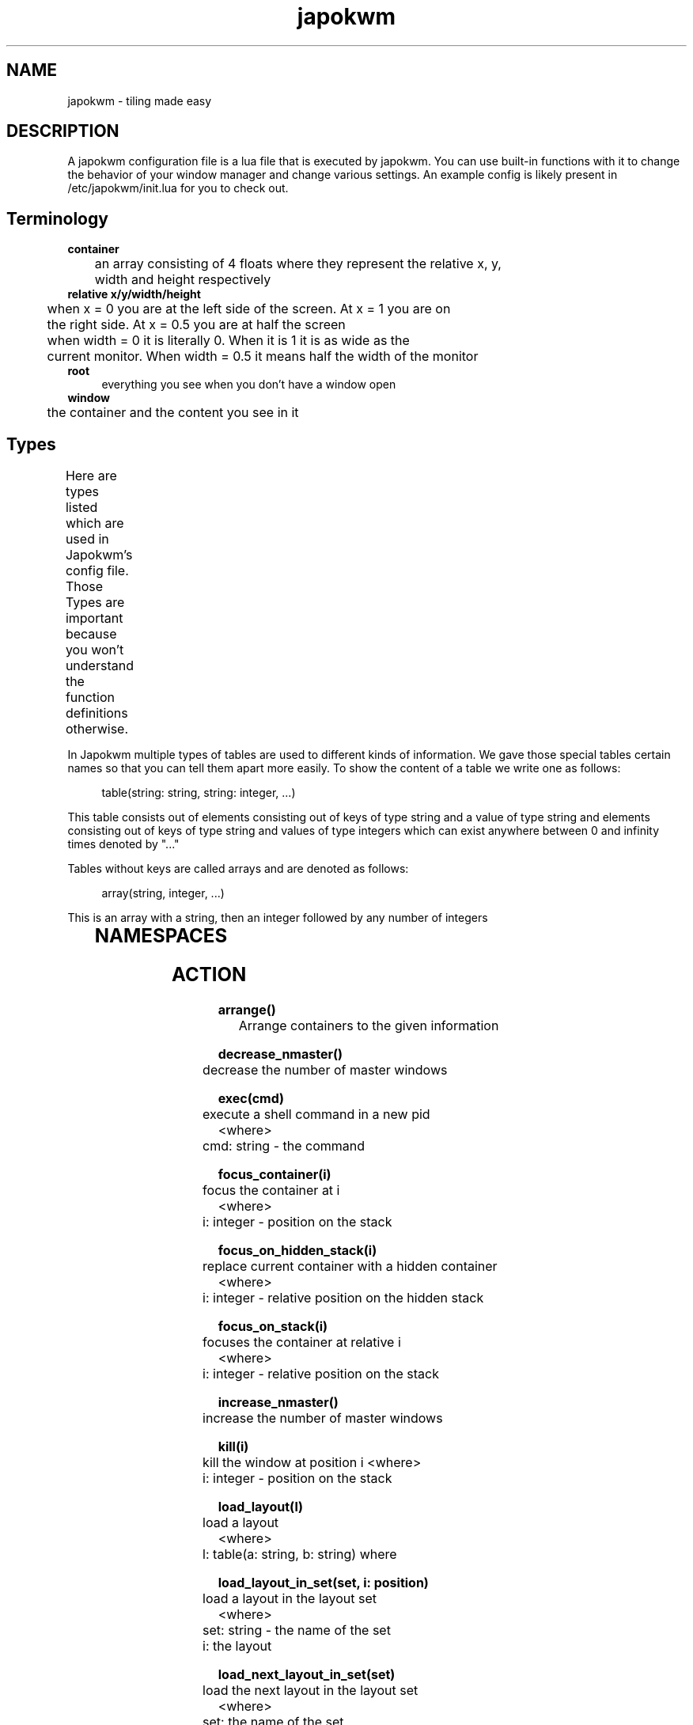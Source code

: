 .\" Generated by scdoc 1.11.1
.\" Complete documentation for this program is not available as a GNU info page
.ie \n(.g .ds Aq \(aq
.el       .ds Aq '
.nh
.ad l
.\" Begin generated content:
.TH "japokwm" "5" "2021-06-08"
.P
.SH NAME
.P
japokwm - tiling made easy
.P
.SH DESCRIPTION
A japokwm configuration file is a lua file that is executed by japokwm.\& You can
use built-in functions with it to change the behavior of your window manager and
change various settings.\& An example config is likely present in
/etc/japokwm/init.\&lua for you to check out.\&
.P
.SH Terminology
\fBcontainer\fR 
.br
	an array consisting of 4 floats where they represent the relative x, y, 
.br
	width and height respectively 
.br
\fBrelative x/y/width/height\fR 
.br
	when x = 0 you are at the left side of the screen.\& At x = 1 you are on 
.br
	the right side.\& At x = 0.\&5 you are at half the screen 
.br
	when width = 0 it is literally 0.\& When it is 1 it is as wide as the 
.br
	current monitor.\& When width = 0.\&5 it means half the width of the monitor 
.br
\fBroot\fR
.RS 4
everything you see when you don't have a window open
.RE
\fBwindow\fR 
.br
	the container and the content you see in it
.P
.SH Types
Here are types listed which are used in Japokwm's config file.\& Those Types are
important because you won't understand the function definitions otherwise.\&
.TS
allbox;l lx lx
l lx lx
l lx lx
l lx lx
l lx lx
l lx lx
l lx lx
l lx lx.
T{
\fBTypes\fR
T}	T{
\fBDescription\fR
T}	T{
\fBExample\fR
T}
T{
nil
T}	T{
basic lua nil
T}	T{
nil
T}
T{
string
T}	T{
basic lua string
T}	T{
"string"
T}
T{
number
T}	T{
basic lua number
T}	T{
3.\&5
T}
T{
integer
T}	T{
basic lua number that must be a whole number
T}	T{
3
T}
T{
function
T}	T{
basic lua number that must be a whole number
T}	T{
function() print("execute") end
T}
T{
boolean
T}	T{
basic lua boolean
T}	T{
true | false
T}
T{
direction
T}	T{
an exist
T}	T{
true | false
T}
.TE
.sp 1
In Japokwm multiple types of tables are used to different kinds of information.\&
We gave those special tables certain names so that you can tell them apart more
easily.\& To show the content of a table we write one as follows:
.P
.nf
.RS 4
table(string: string, string: integer, \&.\&.\&.)
.fi
.RE
.P
This table consists out of elements consisting out of keys of type string and a
value of type string and elements consisting out of keys of type string and
values of type integers which can exist anywhere between 0 and infinity times
denoted by ".\&.\&.\&"
.P
Tables without keys are called arrays and are denoted as follows:
.P
.nf
.RS 4
array(string, integer, \&.\&.\&.)
.fi
.RE
.P
This is an array with a string, then an integer followed by any number of
integers
.P
.TS
allbox;l lx lx
l lx lx
l lx lx
l lx lx
l lx lx
l lx lx
l lx lx
l lx lx
l lx lx.
T{
\fBTypes\fR
T}	T{
\fBDescription\fR
T}	T{
\fBExample\fR
T}
T{
container
T}	T{
array(number, number, number, number) where each number represents x, y, width or height in the given order
T}	T{
{0.\&3, 0.\&1, 0.\&5, 0.\&7}
T}
T{
layout_data_element
T}	T{
array(container, .\&.\&.\&)
T}	T{
{{0.\&3, 0.\&1, 0.\&5, 0.\&7}, {0.\&3, 0.\&1, 0.\&5, 0.\&7},}
T}
T{
layout_data
T}	T{
array(layout_data_element, .\&.\&.\&) where the first layout_data_element will be used
T}	T{
{ { {0.\&3, 0.\&1, 0.\&5, 0.\&7}, {0.\&3, 0.\&1, 0.\&5, 0.\&7}, }, { {0.\&3, 0.\&1, 0.\&5, 0.\&7}, {0.\&3, 0.\&1, 0.\&5, 0.\&7},} }
T}
T{
layout_info
T}	T{
array(string) The 1st argument represents the directory/name of the layout
T}	T{
{"main"} -- the directory/name is "main"
T}
T{
color
T}	T{
array(number, number, number, number) the arguments represents rgba respectively between 0.\&.\&1
T}	T{
{0, 1, 1, 1} -- cyan
T}
T{
keybinding
T}	T{
array(string, function()) the arguments are the keys given by the string ++ and the function representing the action that will be taken
T}	T{
{"M-S-e", function() print("test") end}
T}
T{
rule
T}	T{
array(string, string, function(n)) the arguments are class name and rule ++ respectively.\& The class and name are obtained from the window and the rule ++ is just a function that gets the container id.\& The function will be ++ executed when the layout is rearrange.\&
T}	T{
{"anki", "", function() print("test") end}
T}
T{
monrule
T}	T{
array(string, function()) the arguments are name and rule respectively.\& The class and name are obtained from the window and the rule is just a function without arguments.\& The function will be executed when a layout is created.\&
T}	T{
{"", function() print("test") end}
T}
.TE
.sp 1
.P
.SH NAMESPACES
.TS
allbox;l lx
l lx
l lx
l lx
l lx
l lx
l lx.
T{
\fBNamespace\fR
T}	T{
\fBDescription\fR
T}
T{
\fBaction\fR
T}	T{
Execute an action
T}
T{
config
T}	T{
Configure certain properties or the behavior of the window manager
T}
T{
container
T}	T{
Configure certain properties or the behavior of a container
T}
T{
event
T}	T{
Bind a function to an event
T}
T{
layout
T}	T{
Configure certain properties or the behavior of a layout
T}
T{
l
T}	T{
Configure things locally to the layout
T}
.TE
.sp 1
.SH ACTION
\fBarrange()\fR 
.br
	Arrange containers to the given information
.P
\fBdecrease_nmaster()\fR 
.br
	decrease the number of master windows
.P
\fBexec(cmd)\fR 
.br
	execute a shell command in a new pid 
.br
<where> 
.br
	cmd: string - the command
.P
\fBfocus_container(i)\fR 
.br
	focus the container at i 
.br
<where> 
.br
	i: integer - position on the stack
.P
\fBfocus_on_hidden_stack(i)\fR 
.br
	replace current container with a hidden container 
.br
<where> 
.br
	i: integer - relative position on the hidden stack
.P
\fBfocus_on_stack(i)\fR 
.br
	focuses the container at relative i 
.br
<where> 
.br
	i: integer - relative position on the stack
.P
\fBincrease_nmaster()\fR 
.br
	increase the number of master windows
.P
\fBkill(i)\fR 
.br
	kill the window at position i
<where> 
.br
	i: integer - position on the stack
.P
\fBload_layout(l)\fR 
.br
	load a layout 
.br
<where> 
.br
	l: table(a: string, b: string) where
.P
\fBload_layout_in_set(set, i: position)\fR 
.br
	load a layout in the layout set 
.br
<where> 
.br
	set: string - the name of the set 
.br
	i: the layout
.P
\fBload_next_layout_in_set(set)\fR 
.br
	load the next layout in the layout set 
.br
<where> 
.br
	set: the name of the set
.P
\fBload_prev_layout_in_set(set)\fR 
.br
	load the previous layout in the layout set 
.br
<where> 
.br
	set: string - the name of the set
.P
\fBmove_container_to_workspace(i)\fR 
.br
	move the selected container to the workspace i 
.br
<where> 
.br
	i: integer
.P
\fBmove_resize(e)\fR 
.br
	move and resize the selected container to the mouse 
.br
<where> 
.br
	e: enum - given by info.\&cursor.\&mode
.P
\fBmove_to_scratchpad(i)\fR 
.br
	move the window at position i to the scratchpad
<where> 
.br
	i: integer - position on the stack
.P
\fBquit()\fR 
.br
	quit the window manager
.P
\fBrepush(i, j)\fR 
.br
	push the container into the master area 
.br
<where> 
.br
	i: integer - container that needs to repushed 
.br
	j: integer - new position it will be pushed to
.P
\fBresize_main(n)\fR 
.br
	resize the master area 
.br
<where> 
.br
	n: number - relative size (between 0 and 1)
.P
\fBset_floating(b)\fR 
.br
	set the selected container's floating status 
.br
<where> 
.br
	b: boolean - status(true/false)
.P
\fBset_nmaster(i)\fR
.RS 4
set the amount of master windows 
.br
<where> 
.br
	i: integer - the number of master windows
.P
.RE
\fBshow_scratchpad()\fR
.RS 4
show the first window on the scratchpad.\& If it is already visible hide it
instead and move it to the end of the scratchpad.\&
.P
.RE
\fBswap_workspace(i, i2)\fR
.RS 4
swap the workspace i with the workspace i2 
.br
<where> 
.br
	i: integer workspace at i 
.br
	i2: integer workspace at i2
.P
.RE
\fBtoggle_bars()\fR 
.br
	toggles layer_shell bars
.P
\fBtoggle_floating()\fR 
.br
	toggles if current container is floating
.P
\fBtoggle_layout()\fR 
.br
	toggle previous layout
.P
\fBtoggle_workspace()\fR 
.br
	toggle previous workspace
.P
\fBview(i)\fR 
.br
	view the ith workspace 
.br
<where> 
.br
	i: integer - ith workspace
.P
\fBzoom()\fR 
.br
	like dwm's zoom
.P
.SH CONTAINER
\fBcontainer_set_alpha(i, alpha)\fR 
.br
	set the opacity of the container 
.br
<where> 
.br
	i: integer - position of the container
.RS 4
alpha: float - new alpha value of the container
.P
.RE
\fBcontainer_set_ratio(i, ratio)\fR 
.br
	set the ratio of the container 
.br
<where> 
.br
	i: integer - position of the container
.RS 4
ratio: float - ratio of the container (if 0 it is interpreted as no ratio)
.P
.RE
\fBcontainer_set_sticky(i, sticky)\fR 
.br
	make container sticky 
.br
<where> 
.br
	i: integer - position of the container
.RS 4
sticky: boolean - whether container is sticky
.P
.RE
.SH EVENT
\fBset_update_function(func)\fR 
.br
	set the update function 
.br
<where> 
.br
	func: function(n) - it will be called every time the another 
.br
		layout_element will be loaded 
.br
	<where> 
.br
		n: integer - n represents the amount of containers  
.P
\fBset_on_focus_function(func)\fR 
.br
	set the update function 
.br
<where> 
.br
	func: function(n) - it will be called every time a new container is 
.br
	selected layout_element will be loaded 
.br
	<where> 
.br
		n: integer - n represents the current container position
.P
\fBset_on_start_function(func)\fR 
.br
	set the function that is executed on start of the windowmanager.\&
<where> 
.br
	func: function() - it will be called when the windowmanager launches
.P
\fBset_create_container_function()\fR 
.br
	set the create_container function
<where> 
.br
	func: function(n) - it will be called every time a container is created 
.br
		by Japokwm 
.br
	<where> 
.br
		n: integer - n represents the current container position
.P
.SH LAYOUT
\fBset(name, layout_data)\fR 
.br
	set layout 
.br
<where> 
.br
	name: (string) - name of this layout
.RS 4
layout_data: layout_data - layout_data for the layout
.P
.RE
.SH INFO
\fBget_this_container_count()\fR 
.br
	get the amount of visible containers in this workspace
<return> 
.br
	integer - number of containers
.P
\fBthis_container_position()\fR 
.br
	get the position the container is at 
.br
<return> 
.br
	integer - position of the focused container
.P
\fBget_nmaster()\fR 
.br
	get the number of master windows 
.br
<return> 
.br
	 integer - number of master windows
.P
\fBget_next_empty_workspace()\fR 
.br
	Get next workspaces not used by any window
<return> 
.br
	integer - workspace id of this empty workspace
.P
\fBget_workspace()\fR 
.br
	Get the workspaces id of the current workspace
<return> 
.br
	integer - workspace id
.P
\fBget_container_under_cursor()\fR 
.br
	get the container beneath the cursor 
.br
<return> 
.br
	integer - container id
.P
\fBis_container_not_in_limit()\fR 
.br
	returns whether a container doesn't violate min/max_width/height of the
.RS 4
constraints 
.br
<return> 
.br
	boolean - whether it is in limit
.P
.RE
\fBis_container_not_in_master_limit()\fR 
.br
	returns whether a container doesn't violate min/max_width/height of the 
.br
	master constraints 
.br
<return> 
.br
	boolean - whether it is in limit
.P
.SH CONFIG
.P
\fBcreate_layout_set(name, layouts)\fR
.RS 4
create a new layout_set 
.br
<where> 
.br
	name: string - name of the layout set 
.br
	layouts: layout_info - layouts that belong to this set
.P
.RE
\fBcreate_workspaces(names)\fR
.RS 4
create or recreate all workspaces with an array of names for each 
.br
	workspace.\& The order of the workspace can be set by prefixing the names 
.br
	with: "%i:" where %i represents the position the workspace will be on.\& 
.br
<where> 
.br
	names: array(string)
.P
.RE
\fBreload()\fR 
.br
	reload the config file
.P
\fBset_arrange_by_focus(b)\fR 
.br
	if b is true windows will be tiled by means of the focus stack
<where> 
.br
	b: boolean
.P
\fBset_border_color(color)\fR 
.br
	set the border color of windows 
.br
<where> 
.br
	color: color
.P
\fBset_default_layout(l)\fR 
.br
	set the default layout 
.br
<where> 
.br
	l: string - name/directory of the layout
.P
\fBset_float_borderpx(f)\fR 
.br
	set the border width of floating windows in pixel 
.br
<where> 
.br
	f: border width in pixel
.P
\fBset_focus_color(color)\fR 
.br
	set the color of the focused window 
.br
<where> 
.br
	color: color
.P
\fBset_focus_color(color)\fR 
.br
	set the color of the focused window 
.br
<where> 
.br
	color: color
.P
\fBset_hidden_edges(d)\fR 
.br
	set the directions edge borders will be hidden 
.br
<where> 
.br
	d: direction
.P
\fBset_keybinds(k)\fR
.RS 4
set all keybindings existing in Japokwm and overwrite old keybindings 
.br
<where> 
.br
	k: array(keybinding, .\&.\&.\&)
.P
.RE
\fBset_layout_constraints(min_width: a, max_width: b, min_height: c, max_height: d)\fR 
.br
	Set the minimum and maximum dimensions of resizing any window 
.br
<where> 
.br
	a, b, c, d: number - relative width/height
.P
\fBset_master_constraints(min_width: a, max_width: b, min_height: c, max_height: d)\fR 
.br
	Set the minimum and maximum dimensions of resizing the master area 
.br
<where> 
.br
	a, b, c, d: number - relative width/height
.P
\fBset_master_layout_data(data)\fR 
.br
	set the way the windows in the master area are tiled depending on nmaster 
.br
<where> 
.br
	data: layout_data
.P
\fBset_mod(i)\fR 
.br
	set the modifier which is any number between 1 and 4.\& This causes the 
.br
	"mod" string to be replaced such that they correspond to the correct 
.br
	modifiers:
.P
.TS
allbox;l lx lx
lx lx lx
lx lx lx
lx lx lx
lx lx lx.
T{
Number
T}	T{
Mod
T}	T{
Literally
T}
T{
1
T}	T{
Alt
T}	T{
"Alt_L"
T}
T{
2
T}	T{
Number lock
T}	T{
"Num_Lock"
T}
T{
3
T}	T{
AltGr
T}	T{
"ISO_Level3_Shift"
T}
T{
4
T}	T{
Super
T}	T{
"Super_L"
T}
.TE
.sp 1
<where> 
.br
	i: integer
.P
\fBset_monrules(r)\fR 
.br
	set the rules applied for the respective monitor 
.br
<where> 
.br
	r: array(monrule)
.P
\fBset_outer_gaps(i)\fR 
.br
	set how large the gap between all the windows and the root is 
.br
<where> 
.br
	i: integer - the size of those gaps in pixel
.P
\fBset_repeat_delay(i)\fR 
.br
	how long do you need to wait before the keyboard starts to repeat in 
.br
<where> 
.br
	i: integer - i is the delay given in milliseconds
.P
\fBset_repeat_rate(i)\fR 
.br
	how often will a character repeat 
.br
<where> 
.br
	i: integer - i is the repeat rate given in milliseconds
.P
\fBset_resize_data(data)\fR
.RS 4
set the resize direction of the layout 
.br
	; TODO improve this
.RE
<where> 
.br
	data: array(array(integer, .\&.\&.\&))
.P
\fBset_resize_direction(d)\fR 
.br
	set the resize direction of the layout 
.br
<where> 
.br
	d: direction
.P
\fBset_root_color(color)\fR 
.br
	set color of the root 
.br
<where> 
.br
	color: color
.P
\fBset_rules(r)\fR 
.br
	set the rules 
.br
<where> 
.br
	r: array(rule)
.P
\fBset_sloppy_focus(b)\fR 
.br
	set whether to use sloppy focus or not.\& If sloppy focus is activated you 
.br
	will focus windows by hovering above them.\& 
.br
<where> 
.br
	b: boolean
.P
\fBset_smart_hidden_edges(b)\fR 
.br
	if true edges are only hidden (see set_hidden_edges) if the number of 
.br
	containers in the current workspace <= 1 
.br
<where> 
.br
	b: boolean
.P
\fBset_tile_borderpx(i)\fR 
.br
	set the border width of tiled windows in pixel 
.br
<where> 
.br
	i: integer - border width in pixel
.P
.SH MONITOR
\fBset_scale(n)\fR 
.br
	scale the monitor by n
<where> 
.br
	n: number - the percentage the monitor will be scaled e.\&g.\& 1 = 100%
.P
\fBset_transform(e)\fR 
.br
	scale the monitor by n
<where> 
.br
	% TODO: what is this enum?\&
.RS 4
e: WL_LIST_TRANSFORMATION - an enum provided by info.\&monitor.\&transform
.P
.RE
.SH LOCAL
config beginning with l are considered local config and only apply for the
current layout.\& There are basically the same functions as usual but only some of
them can be used locally.\& Here is a list of available functions:
.P
.SS CONFIG
set_arrange_by_focus 
.br
set_border_color 
.br
set_float_borderpx 
.br
set_focus_color 
.br
set_hidden_edges 
.br
set_inner_gaps 
.br
set_layout_constraints 
.br
set_master_constraints 
.br
set_master_layout_data 
.br
set_outer_gaps 
.br
set_resize_data 
.br
set_resize_direction 
.br
set_sloppy_focus 
.br
set_smart_hidden_edges 
.br
set_tile_borderpx
.P
.SS EVENT
set_create_container_function 
.br
set_update_function 
.br
 
.P
.SH SEE ALSO
\fBjapokwm\fR(1)
